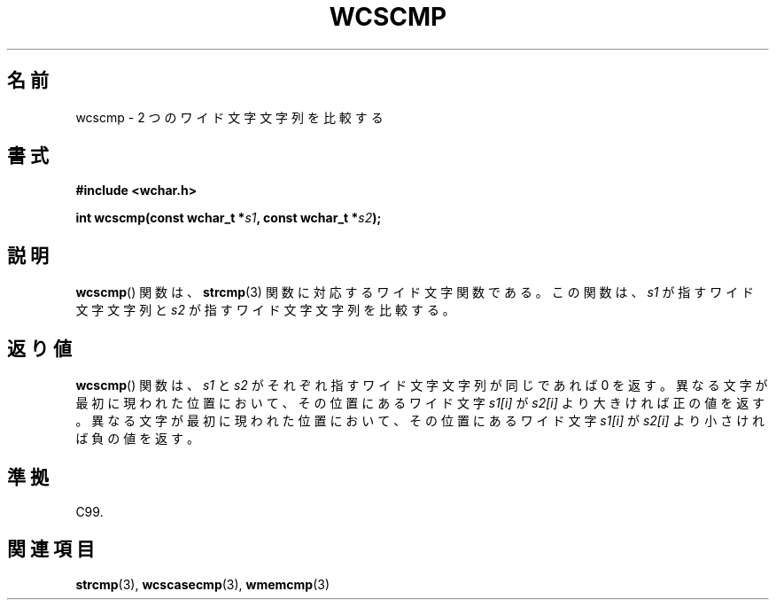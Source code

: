 .\" Copyright (c) Bruno Haible <haible@clisp.cons.org>
.\"
.\" This is free documentation; you can redistribute it and/or
.\" modify it under the terms of the GNU General Public License as
.\" published by the Free Software Foundation; either version 2 of
.\" the License, or (at your option) any later version.
.\"
.\" References consulted:
.\"   GNU glibc-2 source code and manual
.\"   Dinkumware C library reference http://www.dinkumware.com/
.\"   OpenGroup's Single UNIX specification http://www.UNIX-systems.org/online.html
.\"   ISO/IEC 9899:1999
.\"
.\" About this Japanese page, please contact to JM Project <JM@linux.or.jp>
.\" Translated Sun Oct 17 22:09:35 JST 1999
.\"           by FUJIWARA Teruyoshi <fujiwara@linux.or.jp>
.\"
.TH WCSCMP 3 1999-07-25 "GNU" "Linux Programmer's Manual"
.SH 名前
wcscmp \- 2 つのワイド文字文字列を比較する
.SH 書式
.nf
.B #include <wchar.h>
.sp
.BI "int wcscmp(const wchar_t *" s1 ", const wchar_t *" s2 );
.fi
.SH 説明
.BR wcscmp ()
関数は、
.BR strcmp (3)
関数に対応するワイド文字関数である。
この関数は、\fIs1\fP が指すワイド文字文字列と
\fIs2\fP が指すワイド文字文字列を比較する。
.SH 返り値
.BR wcscmp ()
関数は、\fIs1\fP と \fIs2\fP がそれぞれ指すワイド文字文字列
が同じであれば 0 を返す。異なる文字が最初に現われた位置において、その位
置にあるワイド文字 \fIs1[i]\fP が \fIs2[i]\fP より大きければ正の値を返す。
異なる文字が最初に現われた位置において、その位置にあるワイド文字 \fIs1[i]\fP
が \fIs2[i]\fP より小さければ負の値を返す。
.SH 準拠
C99.
.SH 関連項目
.BR strcmp (3),
.BR wcscasecmp (3),
.BR wmemcmp (3)
